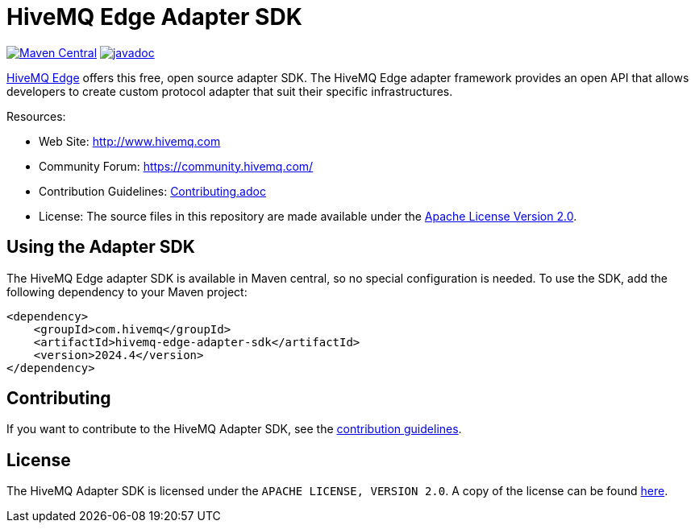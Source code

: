 :hivemq-github: https://github.com/hivemq
:hivemq-edge: https://github.com/hivemq/hivemq-edge
:hivemq-website: http://www.hivemq.com
:hivemq-community-forum: https://community.hivemq.com/

= HiveMQ Edge Adapter SDK

image:https://maven-badges.herokuapp.com/maven-central/com.hivemq/hivemq-edge-adapter-sdk/badge.svg?style=for-the-badge["Maven Central",link="https://maven-badges.herokuapp.com/maven-central/com.hivemq/hivemq-edge-adapter-sdk"]
image:https://javadoc.io/badge2/com.hivemq/hivemq-edge-adapter-sdk/javadoc.svg?style=for-the-badge["javadoc",link=https://javadoc.io/doc/com.hivemq/hivemq-edge-adapter-sdk]

{hivemq-edge}[HiveMQ Edge] offers this free, open source adapter SDK.
The HiveMQ Edge adapter framework provides an open API that allows developers to create custom protocol adapter that suit their specific infrastructures.

Resources:

* Web Site: {hivemq-website}
* Community Forum: {hivemq-community-forum}
* Contribution Guidelines: link:CONTRIBUTING.md[Contributing.adoc]
* License: The source files in this repository are made available under the link:LICENSE[Apache License Version 2.0].

== Using the Adapter SDK

The HiveMQ Edge adapter SDK is available in Maven central, so no special configuration is needed.
To use the SDK, add the following dependency to your Maven project:

[source,xml]
----
<dependency>
    <groupId>com.hivemq</groupId>
    <artifactId>hivemq-edge-adapter-sdk</artifactId>
    <version>2024.4</version>
</dependency>
----

== Contributing

If you want to contribute to the HiveMQ Adapter SDK, see the link:CONTRIBUTING.md[contribution guidelines].

== License

The HiveMQ Adapter SDK is licensed under the `APACHE LICENSE, VERSION 2.0`.
A copy of the license can be found link:LICENSE[here].
